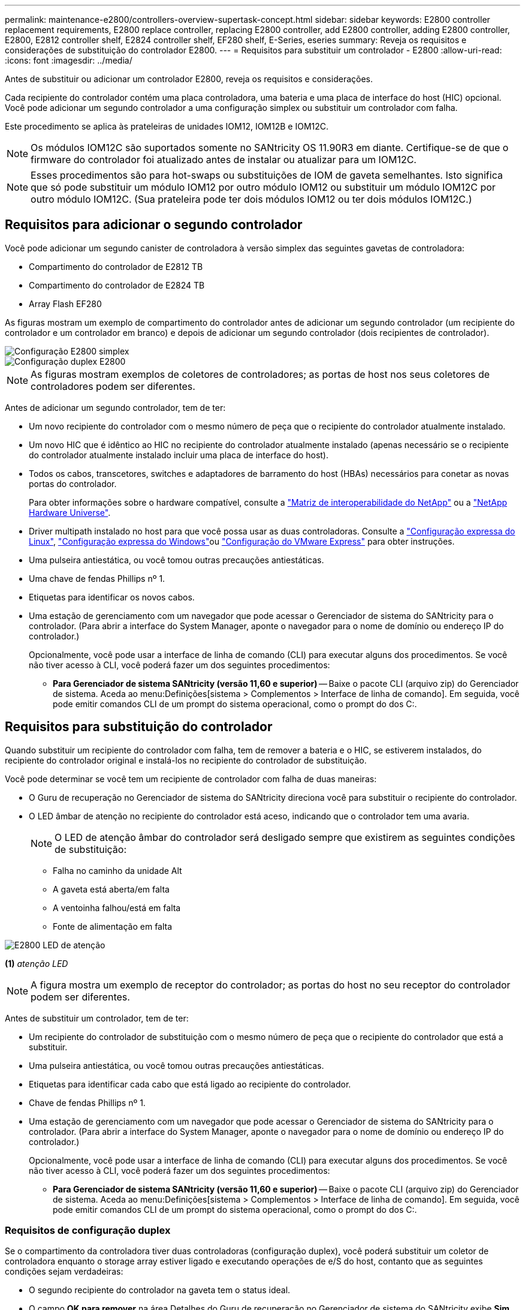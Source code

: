 ---
permalink: maintenance-e2800/controllers-overview-supertask-concept.html 
sidebar: sidebar 
keywords: E2800 controller replacement requirements, E2800 replace controller, replacing E2800 controller, add E2800 controller, adding E2800 controller, E2800, E2812 controller shelf, E2824 controller shelf, EF280 shelf, E-Series, eseries 
summary: Reveja os requisitos e considerações de substituição do controlador E2800. 
---
= Requisitos para substituir um controlador - E2800
:allow-uri-read: 
:icons: font
:imagesdir: ../media/


[role="lead"]
Antes de substituir ou adicionar um controlador E2800, reveja os requisitos e considerações.

Cada recipiente do controlador contém uma placa controladora, uma bateria e uma placa de interface do host (HIC) opcional. Você pode adicionar um segundo controlador a uma configuração simplex ou substituir um controlador com falha.

Este procedimento se aplica às prateleiras de unidades IOM12, IOM12B e IOM12C.


NOTE: Os módulos IOM12C são suportados somente no SANtricity OS 11.90R3 em diante. Certifique-se de que o firmware do controlador foi atualizado antes de instalar ou atualizar para um IOM12C.


NOTE: Esses procedimentos são para hot-swaps ou substituições de IOM de gaveta semelhantes. Isto significa que só pode substituir um módulo IOM12 por outro módulo IOM12 ou substituir um módulo IOM12C por outro módulo IOM12C. (Sua prateleira pode ter dois módulos IOM12 ou ter dois módulos IOM12C.)



== Requisitos para adicionar o segundo controlador

Você pode adicionar um segundo canister de controladora à versão simplex das seguintes gavetas de controladora:

* Compartimento do controlador de E2812 TB
* Compartimento do controlador de E2824 TB
* Array Flash EF280


As figuras mostram um exemplo de compartimento do controlador antes de adicionar um segundo controlador (um recipiente do controlador e um controlador em branco) e depois de adicionar um segundo controlador (dois recipientes de controlador).

image::../media/28_dwg_2800_controller_simplex.gif[Configuração E2800 simplex]

image::../media/28_dwg_2800_controller_duplex.gif[Configuração duplex E2800]


NOTE: As figuras mostram exemplos de coletores de controladores; as portas de host nos seus coletores de controladores podem ser diferentes.

Antes de adicionar um segundo controlador, tem de ter:

* Um novo recipiente do controlador com o mesmo número de peça que o recipiente do controlador atualmente instalado.
* Um novo HIC que é idêntico ao HIC no recipiente do controlador atualmente instalado (apenas necessário se o recipiente do controlador atualmente instalado incluir uma placa de interface do host).
* Todos os cabos, transcetores, switches e adaptadores de barramento do host (HBAs) necessários para conetar as novas portas do controlador.
+
Para obter informações sobre o hardware compatível, consulte a https://mysupport.netapp.com/NOW/products/interoperability["Matriz de interoperabilidade do NetApp"^] ou a http://hwu.netapp.com/home.aspx["NetApp Hardware Universe"^].

* Driver multipath instalado no host para que você possa usar as duas controladoras. Consulte a link:../config-linux/index.html["Configuração expressa do Linux"], link:../config-windows/index.html["Configuração expressa do Windows"]ou link:../config-vmware/index.html["Configuração do VMware Express"] para obter instruções.
* Uma pulseira antiestática, ou você tomou outras precauções antiestáticas.
* Uma chave de fendas Phillips nº 1.
* Etiquetas para identificar os novos cabos.
* Uma estação de gerenciamento com um navegador que pode acessar o Gerenciador de sistema do SANtricity para o controlador. (Para abrir a interface do System Manager, aponte o navegador para o nome de domínio ou endereço IP do controlador.)
+
Opcionalmente, você pode usar a interface de linha de comando (CLI) para executar alguns dos procedimentos. Se você não tiver acesso à CLI, você poderá fazer um dos seguintes procedimentos:

+
** *Para Gerenciador de sistema SANtricity (versão 11,60 e superior)* -- Baixe o pacote CLI (arquivo zip) do Gerenciador de sistema. Aceda ao menu:Definições[sistema > Complementos > Interface de linha de comando]. Em seguida, você pode emitir comandos CLI de um prompt do sistema operacional, como o prompt do dos C:.






== Requisitos para substituição do controlador

Quando substituir um recipiente do controlador com falha, tem de remover a bateria e o HIC, se estiverem instalados, do recipiente do controlador original e instalá-los no recipiente do controlador de substituição.

Você pode determinar se você tem um recipiente de controlador com falha de duas maneiras:

* O Guru de recuperação no Gerenciador de sistema do SANtricity direciona você para substituir o recipiente do controlador.
* O LED âmbar de atenção no recipiente do controlador está aceso, indicando que o controlador tem uma avaria.
+
[]
====

NOTE: O LED de atenção âmbar do controlador será desligado sempre que existirem as seguintes condições de substituição:

** Falha no caminho da unidade Alt
** A gaveta está aberta/em falta
** A ventoinha falhou/está em falta
** Fonte de alimentação em falta


====


image::../media/28_dwg_2800_controller_attn_led_maint-e2800.gif[E2800 LED de atenção]

*(1)* _atenção LED_


NOTE: A figura mostra um exemplo de receptor do controlador; as portas do host no seu receptor do controlador podem ser diferentes.

Antes de substituir um controlador, tem de ter:

* Um recipiente do controlador de substituição com o mesmo número de peça que o recipiente do controlador que está a substituir.
* Uma pulseira antiestática, ou você tomou outras precauções antiestáticas.
* Etiquetas para identificar cada cabo que está ligado ao recipiente do controlador.
* Chave de fendas Phillips nº 1.
* Uma estação de gerenciamento com um navegador que pode acessar o Gerenciador de sistema do SANtricity para o controlador. (Para abrir a interface do System Manager, aponte o navegador para o nome de domínio ou endereço IP do controlador.)
+
Opcionalmente, você pode usar a interface de linha de comando (CLI) para executar alguns dos procedimentos. Se você não tiver acesso à CLI, você poderá fazer um dos seguintes procedimentos:

+
** *Para Gerenciador de sistema SANtricity (versão 11,60 e superior)* -- Baixe o pacote CLI (arquivo zip) do Gerenciador de sistema. Aceda ao menu:Definições[sistema > Complementos > Interface de linha de comando]. Em seguida, você pode emitir comandos CLI de um prompt do sistema operacional, como o prompt do dos C:.






=== Requisitos de configuração duplex

Se o compartimento da controladora tiver duas controladoras (configuração duplex), você poderá substituir um coletor de controladora enquanto o storage array estiver ligado e executando operações de e/S do host, contanto que as seguintes condições sejam verdadeiras:

* O segundo recipiente do controlador na gaveta tem o status ideal.
* O campo *OK para remover* na área Detalhes do Guru de recuperação no Gerenciador de sistema do SANtricity exibe *Sim*, indicando que é seguro remover esse componente.




=== Requisitos de configuração simplex

Se você tiver apenas um recipiente de controlador (configuração simplex), os dados no storage de armazenamento não estarão acessíveis até que você substitua o recipiente do controlador. Você precisa parar as operações de e/S de host e desligar o storage array.
